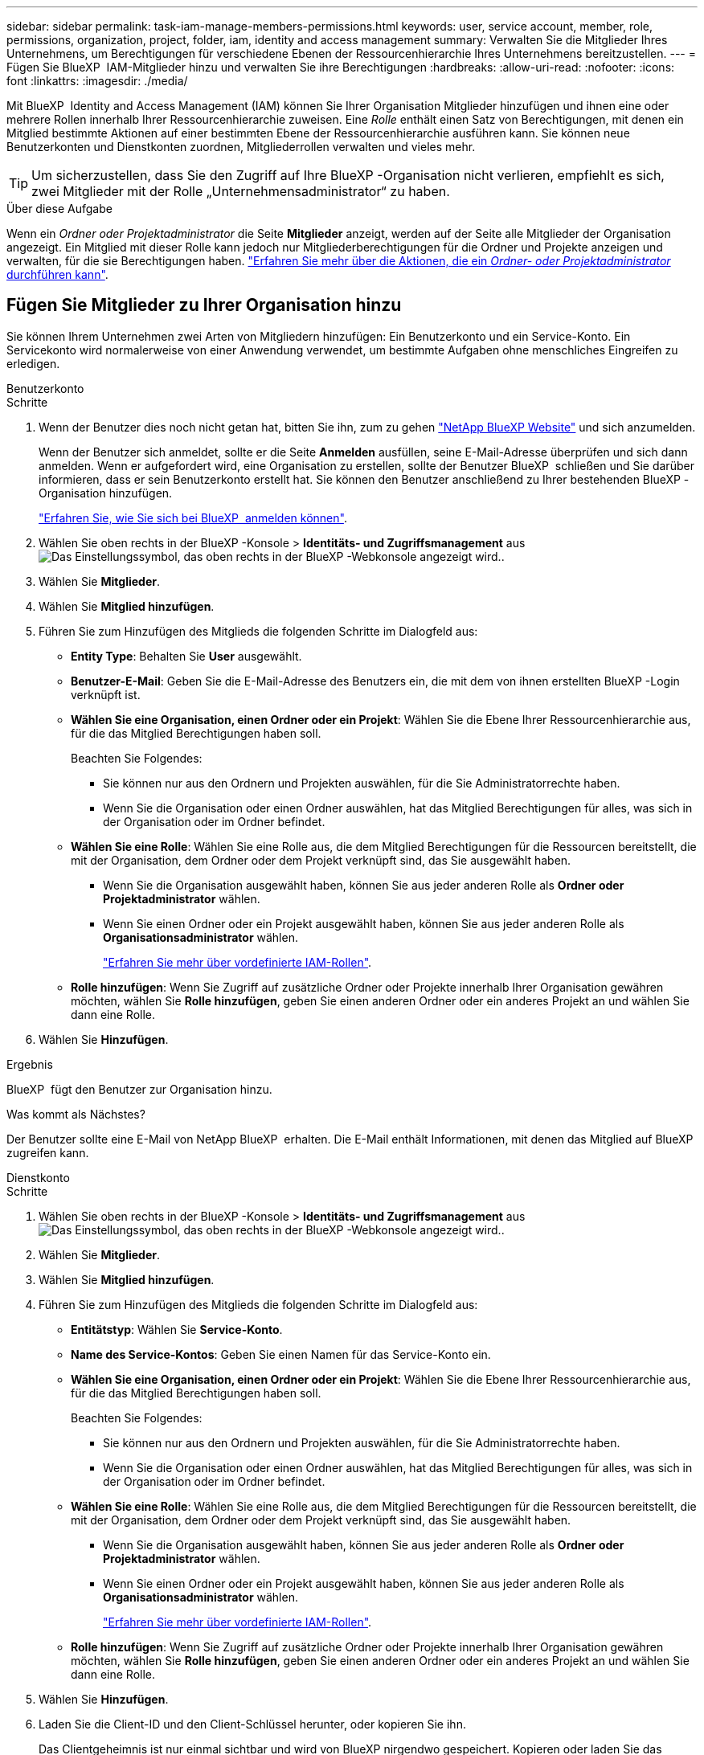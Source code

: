 ---
sidebar: sidebar 
permalink: task-iam-manage-members-permissions.html 
keywords: user, service account, member, role, permissions, organization, project, folder, iam, identity and access management 
summary: Verwalten Sie die Mitglieder Ihres Unternehmens, um Berechtigungen für verschiedene Ebenen der Ressourcenhierarchie Ihres Unternehmens bereitzustellen. 
---
= Fügen Sie BlueXP  IAM-Mitglieder hinzu und verwalten Sie ihre Berechtigungen
:hardbreaks:
:allow-uri-read: 
:nofooter: 
:icons: font
:linkattrs: 
:imagesdir: ./media/


[role="lead"]
Mit BlueXP  Identity and Access Management (IAM) können Sie Ihrer Organisation Mitglieder hinzufügen und ihnen eine oder mehrere Rollen innerhalb Ihrer Ressourcenhierarchie zuweisen. Eine _Rolle_ enthält einen Satz von Berechtigungen, mit denen ein Mitglied bestimmte Aktionen auf einer bestimmten Ebene der Ressourcenhierarchie ausführen kann. Sie können neue Benutzerkonten und Dienstkonten zuordnen, Mitgliederrollen verwalten und vieles mehr.


TIP: Um sicherzustellen, dass Sie den Zugriff auf Ihre BlueXP -Organisation nicht verlieren, empfiehlt es sich, zwei Mitglieder mit der Rolle „Unternehmensadministrator“ zu haben.

.Über diese Aufgabe
Wenn ein _Ordner oder Projektadministrator_ die Seite *Mitglieder* anzeigt, werden auf der Seite alle Mitglieder der Organisation angezeigt. Ein Mitglied mit dieser Rolle kann jedoch nur Mitgliederberechtigungen für die Ordner und Projekte anzeigen und verwalten, für die sie Berechtigungen haben. link:reference-iam-predefined-roles.html["Erfahren Sie mehr über die Aktionen, die ein _Ordner- oder Projektadministrator_ durchführen kann"].



== Fügen Sie Mitglieder zu Ihrer Organisation hinzu

Sie können Ihrem Unternehmen zwei Arten von Mitgliedern hinzufügen: Ein Benutzerkonto und ein Service-Konto. Ein Servicekonto wird normalerweise von einer Anwendung verwendet, um bestimmte Aufgaben ohne menschliches Eingreifen zu erledigen.

[role="tabbed-block"]
====
.Benutzerkonto
--
.Schritte
. Wenn der Benutzer dies noch nicht getan hat, bitten Sie ihn, zum zu gehen https://bluexp.netapp.com/["NetApp BlueXP Website"^] und sich anzumelden.
+
Wenn der Benutzer sich anmeldet, sollte er die Seite *Anmelden* ausfüllen, seine E-Mail-Adresse überprüfen und sich dann anmelden. Wenn er aufgefordert wird, eine Organisation zu erstellen, sollte der Benutzer BlueXP  schließen und Sie darüber informieren, dass er sein Benutzerkonto erstellt hat. Sie können den Benutzer anschließend zu Ihrer bestehenden BlueXP -Organisation hinzufügen.

+
link:task-sign-up-saas.html["Erfahren Sie, wie Sie sich bei BlueXP  anmelden können"].

. Wählen Sie oben rechts in der BlueXP -Konsole > *Identitäts- und Zugriffsmanagement* ausimage:icon-settings-option.png["Das Einstellungssymbol, das oben rechts in der BlueXP -Webkonsole angezeigt wird."].
. Wählen Sie *Mitglieder*.
. Wählen Sie *Mitglied hinzufügen*.
. Führen Sie zum Hinzufügen des Mitglieds die folgenden Schritte im Dialogfeld aus:
+
** *Entity Type*: Behalten Sie *User* ausgewählt.
** *Benutzer-E-Mail*: Geben Sie die E-Mail-Adresse des Benutzers ein, die mit dem von ihnen erstellten BlueXP -Login verknüpft ist.
** *Wählen Sie eine Organisation, einen Ordner oder ein Projekt*: Wählen Sie die Ebene Ihrer Ressourcenhierarchie aus, für die das Mitglied Berechtigungen haben soll.
+
Beachten Sie Folgendes:

+
*** Sie können nur aus den Ordnern und Projekten auswählen, für die Sie Administratorrechte haben.
*** Wenn Sie die Organisation oder einen Ordner auswählen, hat das Mitglied Berechtigungen für alles, was sich in der Organisation oder im Ordner befindet.


** *Wählen Sie eine Rolle*: Wählen Sie eine Rolle aus, die dem Mitglied Berechtigungen für die Ressourcen bereitstellt, die mit der Organisation, dem Ordner oder dem Projekt verknüpft sind, das Sie ausgewählt haben.
+
*** Wenn Sie die Organisation ausgewählt haben, können Sie aus jeder anderen Rolle als *Ordner oder Projektadministrator* wählen.
*** Wenn Sie einen Ordner oder ein Projekt ausgewählt haben, können Sie aus jeder anderen Rolle als *Organisationsadministrator* wählen.
+
link:reference-iam-predefined-roles.html["Erfahren Sie mehr über vordefinierte IAM-Rollen"].



** *Rolle hinzufügen*: Wenn Sie Zugriff auf zusätzliche Ordner oder Projekte innerhalb Ihrer Organisation gewähren möchten, wählen Sie *Rolle hinzufügen*, geben Sie einen anderen Ordner oder ein anderes Projekt an und wählen Sie dann eine Rolle.


. Wählen Sie *Hinzufügen*.


.Ergebnis
BlueXP  fügt den Benutzer zur Organisation hinzu.

.Was kommt als Nächstes?
Der Benutzer sollte eine E-Mail von NetApp BlueXP  erhalten. Die E-Mail enthält Informationen, mit denen das Mitglied auf BlueXP  zugreifen kann.

--
.Dienstkonto
--
.Schritte
. Wählen Sie oben rechts in der BlueXP -Konsole > *Identitäts- und Zugriffsmanagement* ausimage:icon-settings-option.png["Das Einstellungssymbol, das oben rechts in der BlueXP -Webkonsole angezeigt wird."].
. Wählen Sie *Mitglieder*.
. Wählen Sie *Mitglied hinzufügen*.
. Führen Sie zum Hinzufügen des Mitglieds die folgenden Schritte im Dialogfeld aus:
+
** *Entitätstyp*: Wählen Sie *Service-Konto*.
** *Name des Service-Kontos*: Geben Sie einen Namen für das Service-Konto ein.
** *Wählen Sie eine Organisation, einen Ordner oder ein Projekt*: Wählen Sie die Ebene Ihrer Ressourcenhierarchie aus, für die das Mitglied Berechtigungen haben soll.
+
Beachten Sie Folgendes:

+
*** Sie können nur aus den Ordnern und Projekten auswählen, für die Sie Administratorrechte haben.
*** Wenn Sie die Organisation oder einen Ordner auswählen, hat das Mitglied Berechtigungen für alles, was sich in der Organisation oder im Ordner befindet.


** *Wählen Sie eine Rolle*: Wählen Sie eine Rolle aus, die dem Mitglied Berechtigungen für die Ressourcen bereitstellt, die mit der Organisation, dem Ordner oder dem Projekt verknüpft sind, das Sie ausgewählt haben.
+
*** Wenn Sie die Organisation ausgewählt haben, können Sie aus jeder anderen Rolle als *Ordner oder Projektadministrator* wählen.
*** Wenn Sie einen Ordner oder ein Projekt ausgewählt haben, können Sie aus jeder anderen Rolle als *Organisationsadministrator* wählen.
+
link:reference-iam-predefined-roles.html["Erfahren Sie mehr über vordefinierte IAM-Rollen"].



** *Rolle hinzufügen*: Wenn Sie Zugriff auf zusätzliche Ordner oder Projekte innerhalb Ihrer Organisation gewähren möchten, wählen Sie *Rolle hinzufügen*, geben Sie einen anderen Ordner oder ein anderes Projekt an und wählen Sie dann eine Rolle.


. Wählen Sie *Hinzufügen*.
. Laden Sie die Client-ID und den Client-Schlüssel herunter, oder kopieren Sie ihn.
+
Das Clientgeheimnis ist nur einmal sichtbar und wird von BlueXP nirgendwo gespeichert. Kopieren oder laden Sie das Geheimnis herunter und speichern Sie es sicher. Beachten Sie, dass Sie die Client-ID und den Client-Schlüssel später nach Bedarf neu erstellen können.

. Wählen Sie *Schließen*.


.Ergebnis
BlueXP  fügt das Service-Konto zu Ihrem Unternehmen hinzu.

--
====


== Anzeigen von Organisationsmitgliedern

Sie können eine Liste aller Mitglieder in Ihrer BlueXP -Organisation anzeigen. Um zu verstehen, welche Ressourcen und Berechtigungen einem Mitglied zur Verfügung stehen, können Sie die dem Mitglied zugewiesenen Rollen auf verschiedenen Ebenen der Ressourcenhierarchie Ihres Unternehmens anzeigen.

.Über diese Aufgabe
Die Seite *Mitglieder* zeigt Details über zwei Arten von Mitgliedern an: Benutzerkonten und Dienstkonten.

.Schritte
. Wählen Sie oben rechts in der BlueXP -Konsole > *Identitäts- und Zugriffsmanagement* ausimage:icon-settings-option.png["Das Einstellungssymbol, das oben rechts in der BlueXP -Webkonsole angezeigt wird."].
. Wählen Sie *Mitglieder*.
+
Die Mitglieder Ihrer Organisation erscheinen in der Tabelle *Mitglieder*.

. Navigieren Sie auf der Seite *Mitglieder* zu einem Mitglied in der Tabelle, wählen Sie image:icon-action.png["Ein Symbol, das drei seitliche Punkte ist"] und wählen Sie dann *Details anzeigen* aus.


.Ergebnis
BlueXP  zeigt Details zum Mitglied an, darunter die Ordner und Projekte, für die das Mitglied über die gesamte Ressourcenhierarchie Ihres Unternehmens verfügt.

Hier ist ein Beispiel für ein Mitglied, dem die Rolle „_Folder“ oder „Project admin“ für einen Ordner zugewiesen ist, der Berechtigungen für die drei Projekte im Ordner bereitstellt.

image:screenshot-iam-member-details.png["Ein Screenshot der Detailseite für ein Mitglied, das Berechtigungen für ein Projekt und einen Ordner hat."]

Hier ist ein weiteres Beispiel, das ein Mitglied zeigt, das über die Rolle „Organisationsadministrator“ verfügt, die dem Benutzer Zugriff auf alle Ressourcen im Unternehmen gewährt.

image:screenshot-iam-member-details-org-admin.png["Ein Screenshot der Detailseite für ein Mitglied, das über Administratorberechtigungen für die Organisation verfügt."]

.Verwandte Informationen
link:task-iam-manage-folders-projects.html#view-associated-resources-members["Alle Mitglieder anzeigen, die einem bestimmten Ordner oder Projekt zugeordnet sind"].



== Verwalten der Berechtigungen eines Mitglieds

Eine Rolle definiert die Berechtigungen, die einem Mitglied auf Unternehmens-, Ordner- oder Projektebene zugewiesen werden. Jedem Organisationsmitglied kann eine Rolle auf verschiedenen Ebenen der Organisationshierarchie zugewiesen werden. Es kann die gleiche Rolle oder eine andere Rolle sein. Sie können beispielsweise eine Mitgliedrolle A für Projekt 1 und Rolle B für Projekt 2 zuweisen.


TIP: Einem Mitglied, dem die Rolle „Organisationsadministrator“ zugewiesen ist, können keine zusätzlichen Rollen zugewiesen werden. Sie verfügen bereits über Berechtigungen im gesamten Unternehmen.



=== Fügen Sie einem Mitglied eine Rolle hinzu

Geben Sie einem Mitglied zusätzliche Berechtigungen in Ihrem Unternehmen an, indem Sie Rollen hinzufügen, die auf die Unternehmens-, Ordner- oder Projektebene zutreffen.

.Schritte
. Navigieren Sie auf der Seite *Mitglieder* zu einem Mitglied in der Tabelle, wählen Sie image:icon-action.png["Ein Symbol, das drei seitliche Punkte ist"] und wählen Sie dann *Rolle hinzufügen* aus.
. Führen Sie zum Hinzufügen einer Rolle die folgenden Schritte im Dialogfeld aus:
+
** *Wählen Sie eine Organisation, einen Ordner oder ein Projekt*: Wählen Sie die Ebene Ihrer Ressourcenhierarchie aus, für die das Mitglied Berechtigungen haben soll.
+
Wenn Sie die Organisation oder einen Ordner auswählen, hat das Mitglied Berechtigungen für alles, was sich in der Organisation oder im Ordner befindet.

** *Wählen Sie eine Rolle*: Wählen Sie eine Rolle aus, die dem Mitglied Berechtigungen für die Ressourcen bereitstellt, die mit der Organisation, dem Ordner oder dem Projekt verknüpft sind, das Sie ausgewählt haben.
+
*** Wenn Sie die Organisation ausgewählt haben, können Sie aus jeder anderen Rolle als *Ordner oder Projektadministrator* wählen.
*** Wenn Sie einen Ordner oder ein Projekt ausgewählt haben, können Sie aus jeder anderen Rolle als *Organisationsadministrator* wählen.
+
link:reference-iam-predefined-roles.html["Erfahren Sie mehr über vordefinierte IAM-Rollen"].



** *Rolle hinzufügen*: Wenn Sie Zugriff auf zusätzliche Ordner oder Projekte innerhalb Ihrer Organisation gewähren möchten, wählen Sie *Rolle hinzufügen*, geben Sie einen anderen Ordner oder ein anderes Projekt an und wählen Sie dann eine Rolle.


. Wählen Sie *Neue Rollen hinzufügen*.


.Ergebnis
BlueXP  fügt die Rollen hinzu. Das Mitglied hat jetzt Berechtigungen für die Ressourcen in der Organisation, dem Ordner oder dem Projekt, das Sie ausgewählt haben.



=== Wechsel von einer Rolle zur anderen

Wenn Sie die Berechtigungen eines Mitglieds ändern müssen, können Sie die Rolle, die diesem Mitglied zugeordnet ist, auf Unternehmens-, Ordner- oder Projektebene ändern.

Wenn Sie die Rollen für mehrere Mitglieder in Ihrer Organisation ändern müssen, können Sie die Änderungen mit einer Massenaktion gleichzeitig abschließen.

[role="tabbed-block"]
====
.Ein Mitglied
--
.Schritte
. Navigieren Sie auf der Seite *Mitglieder* zu einem Mitglied in der Tabelle, wählen Sie image:icon-action.png["Ein Symbol, das drei seitliche Punkte ist"] und wählen Sie dann *Details anzeigen* aus.
. Navigieren Sie in der Tabelle zur Organisation, zum Ordner oder zum Projekt, und wählen Sie dann eine neue Rolle aus.


.Ergebnis
BlueXP  aktualisiert die Rollen, die diesem Mitglied auf der Organisations-, Ordner- und Projektebene zugeordnet sind.

--
.Mehrere Mitglieder
--
.Schritte
. Navigieren Sie auf der Seite *Organisation* zu einem Projekt oder Ordner in der Tabelle, wählen Sie image:icon-action.png["Ein Symbol, das drei seitliche Punkte ist"] und wählen Sie dann *Organisation bearbeiten*, *Ordner bearbeiten* oder *Projekt bearbeiten*.
. Wählen Sie auf der Seite *Bearbeiten* *Zugriff*.
. Wählen Sie alle Mitglieder aus oder wählen Sie einzeln zwei oder mehr Mitglieder aus.
. Wählen Sie *Rolle definieren*.
+
image:screenshot-iam-define-role.png["Ein Screenshot des Abschnitts „Zugriff“ des Dialogfelds „Bearbeiten“, in dem Sie die Aktion „Rolle definieren“ auswählen können, nachdem Sie zwei oder mehr Mitglieder ausgewählt haben."]

. Wählen Sie die Rolle aus, die Sie den Mitgliedern zuweisen möchten, und wählen Sie dann *define* aus.


.Ergebnis
BlueXP  aktualisiert die Rollen für alle von Ihnen ausgewählten Mitglieder.

--
====


=== Berechtigungen für einen Ordner oder ein Projekt entfernen

Sie können die Berechtigungen eines Mitglieds für einen bestimmten Ordner oder ein bestimmtes Projekt entfernen, indem Sie dessen Rolle entfernen.

.Über diese Aufgabe
Wenn ein Mitglied in Ihrer Organisation Berechtigungen für einen Ordner oder ein Projekt hat, können Sie diese Rolle nicht entfernen. Sie haben zwei Möglichkeiten:

* Wenn das Mitglied Berechtigungen für einen anderen Teil der Ressourcenhierarchie haben soll, müssen Sie zuerst diese Rolle hinzufügen und dann die vorhandene Rolle löschen.
* Wenn Sie nicht möchten, dass das Mitglied über Berechtigungen für irgendetwas verfügt, können Sie das Mitglied einfach aus Ihrer Organisation entfernen.


.Schritte
. Navigieren Sie auf der Seite *Mitglieder* zu einem Mitglied in der Tabelle, wählen Sie image:icon-action.png["Ein Symbol, das drei seitliche Punkte ist"] und wählen Sie dann *Details anzeigen* aus.
. Navigieren Sie in der Tabelle zum Ordner oder zur Projektebene, und wählen Sie aus image:icon-delete.png["Ein Symbol einer Mülltonne"]


.Ergebnis
BlueXP  entfernt Berechtigungen für dieses Mitglied auf Ordner- oder Projektebene.



== Erstellen Sie die Anmeldeinformationen für ein Dienstkonto neu

Sie können die Anmeldeinformationen (Client-ID und Client Secret) für ein Dienstkonto jederzeit neu erstellen. Sie können die Anmeldeinformationen neu erstellen, wenn Sie sie verloren haben oder wenn Ihr Unternehmen erfordert, dass Sie die Sicherheitsanmeldeinformationen nach einer bestimmten Zeit drehen.

.Über diese Aufgabe
Durch das Neuerstellen der Anmeldeinformationen werden die vorhandenen Anmeldeinformationen für das Dienstkonto gelöscht und anschließend neue Anmeldeinformationen erstellt. Sie können die vorherigen Anmeldedaten nicht verwenden.

.Schritte
. Wählen Sie oben rechts in der BlueXP -Konsole > *Identitäts- und Zugriffsmanagement* ausimage:icon-settings-option.png["Das Einstellungssymbol, das oben rechts in der BlueXP -Webkonsole angezeigt wird."].
. Wählen Sie *Mitglieder*.
. Navigieren Sie in der Tabelle *Members* zu einem Servicekonto, wählen Sie image:icon-action.png["Ein Symbol, das drei seitliche Punkte ist"] und wählen Sie dann *Recreate Secrets* aus.
. Wählen Sie *Recreate*.
. Laden Sie die Client-ID und den Client-Schlüssel herunter, oder kopieren Sie ihn.
+
Das Clientgeheimnis ist nur einmal sichtbar und wird von BlueXP nirgendwo gespeichert. Kopieren oder laden Sie das Geheimnis herunter und speichern Sie es sicher.

. Wählen Sie *Schließen*.


.Ergebnis
Dem Dienstkonto sind jetzt eine neue Client-ID und ein neuer Client-Schlüssel zugeordnet.



== Entfernen Sie ein Mitglied aus Ihrer Organisation

Möglicherweise müssen Sie ein Mitglied aus Ihrer Organisation entfernen, z. B. wenn es Ihr Unternehmen verlassen hat.

.Über diese Aufgabe
Diese Aufgabe löscht nicht das BlueXP -Konto des Mitglieds oder das NetApp Support-Website-Konto. Es entfernt einfach das Mitglied und die zugehörigen Berechtigungen aus Ihrer Organisation.

.Schritte
. Navigieren Sie auf der Seite *Mitglieder* zu einem Mitglied in der Tabelle, wählen Sie image:icon-action.png["Ein Symbol, das drei seitliche Punkte ist"] und wählen Sie dann *Benutzer löschen* aus.
. Bestätigen Sie, dass Sie das Mitglied aus Ihrer Organisation entfernen möchten.


.Ergebnis
BlueXP  entfernt das Mitglied. Wenn sich das Mitglied erneut bei BlueXP  anmeldet, haben sie keinen Zugriff mehr auf Ihre BlueXP -Organisation.



== Verwandte Informationen

* link:concept-identity-and-access-management.html["Erfahren Sie mehr über das Identitäts- und Zugriffsmanagement von BlueXP "]
* link:task-iam-get-started.html["Erste Schritte mit BlueXP  IAM"]
* link:reference-iam-predefined-roles.html["Vordefinierte BlueXP  IAM-Rollen"]
* https://docs.netapp.com/us-en/bluexp-automation/tenancyv4/overview.html["Erfahren Sie mehr über die API für BlueXP  IAM"^]

